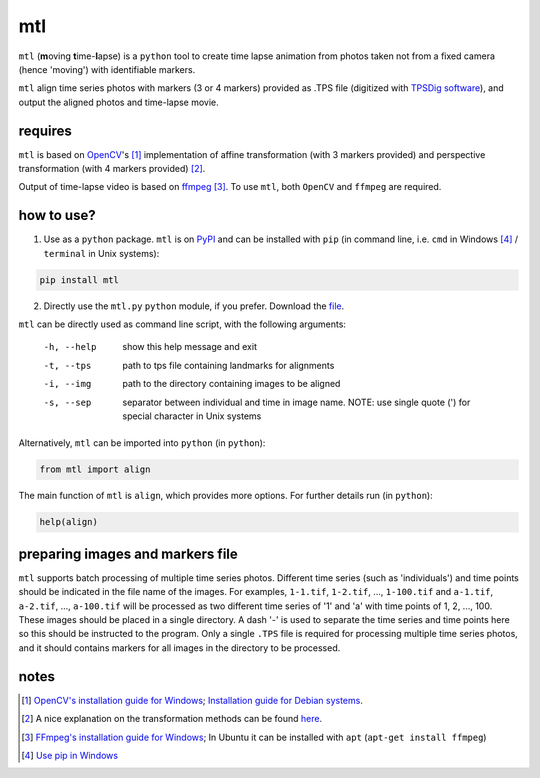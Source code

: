 mtl
===

.. image:: https://badge.fury.io/py/mtl.svg
    :target: https://badge.fury.io/py/mtl

``mtl`` (**m**\ oving **t**\ ime-**l**\ apse) is a ``python`` tool to create time lapse animation from photos taken not from a fixed camera (hence 'moving') with identifiable markers.

``mtl`` align time series photos with markers (3 or 4 markers) provided as .TPS file (digitized with `TPSDig software <http://life.bio.sunysb.edu/morph/soft-dataacq.html>`_), and output the aligned photos and time-lapse movie.

requires
--------
``mtl`` is based on `OpenCV <https://opencv.org/>`_'s [#]_ implementation of affine transformation (with 3 markers provided) and perspective transformation (with 4 markers provided) [#]_. 

Output of time-lapse video is based on `ffmpeg <https://www.ffmpeg.org/>`_ [#]_. To use ``mtl``, both ``OpenCV`` and ``ffmpeg`` are required.

how to use?
-----------
1. Use as a ``python`` package. ``mtl`` is on `PyPI <https://pypi.python.org/pypi/mtl>`_ and can be installed with ``pip`` (in command line, i.e. ``cmd`` in Windows [#]_ / ``terminal`` in Unix systems):

.. code:: bash

   pip install mtl	

2. Directly use the ``mtl.py`` ``python`` module, if you prefer. Download the `file <https://github.com/jinyung/mtl/blob/master/mtl/mtl.py>`_.

``mtl`` can be directly used as command line script, with the following arguments:

  -h, --help         show this help message and exit
  -t, --tps 	     path to tps file containing landmarks for alignments
  -i, --img	     path to the directory containing images to be aligned
  -s, --sep          separator between individual and time in image name.
                     NOTE: use single quote (') for special character in Unix
                     systems

Alternatively, ``mtl`` can be imported into ``python`` (in ``python``):

.. code:: python

  from mtl import align

The main function of ``mtl`` is ``align``, which provides more options. For further details run (in ``python``):

.. code:: python

  help(align)

preparing images and markers file
---------------------------------
``mtl`` supports batch processing of multiple time series photos. Different time series (such as 'individuals') and time points should be indicated in the file name of the images. For examples, ``1-1.tif``, ``1-2.tif``, ..., ``1-100.tif`` and ``a-1.tif``, ``a-2.tif``, ..., ``a-100.tif`` will be processed as two different time series of '1' and 'a' with time points of 1, 2, ..., 100. These images should be placed in a single directory. A dash '-' is used to separate the time series and time points here so this should be instructed to the program. Only a single ``.TPS`` file is required for processing multiple time series photos, and it should contains markers for all images in the directory to be processed. 

notes
-----
.. [#] `OpenCV's installation guide for Windows <http://opencv-python-tutroals.readthedocs.io/en/latest/py_tutorials/py_setup/py_setup_in_windows/py_setup_in_windows.html>`_; `Installation guide for Debian systems <https://milq.github.io/install-opencv-ubuntu-debian/>`_.

.. [#] A nice explanation on the transformation methods can be found `here <https://docs.opencv.org/3.2.0/da/d6e/tutorial_py_geometric_transformations.html>`_.

.. [#] `FFmpeg's installation guide for Windows <https://www.wikihow.com/Install-FFmpeg-on-Windows>`_; In Ubuntu it can be installed with ``apt`` (``apt-get install ffmpeg``)

.. [#] `Use pip in Windows <https://projects.raspberrypi.org/en/projects/using-pip-on-windows>`_

